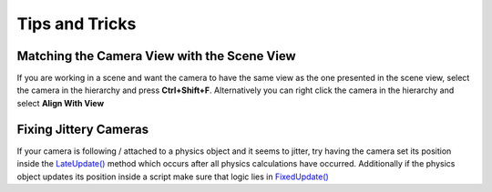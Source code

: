 ===============
Tips and Tricks
===============

Matching the Camera View with the Scene View
============================================

If you are working in a scene and want the camera to have the same view as the one presented in the scene view,
select the camera in the hierarchy and press **Ctrl+Shift+F**. Alternatively you can right click the camera
in the hierarchy and select **Align With View**

Fixing Jittery Cameras
======================

If your camera is following / attached to a physics object and it seems to jitter, try having the camera set its position
inside the `LateUpdate() <https://docs.unity3d.com/ScriptReference/MonoBehaviour.LateUpdate.html>`_
method which occurs after all physics calculations have occurred. Additionally if the physics object
updates its position inside a script make sure that logic lies in
`FixedUpdate() <https://docs.unity3d.com/ScriptReference/MonoBehaviour.FixedUpdate.html>`_
